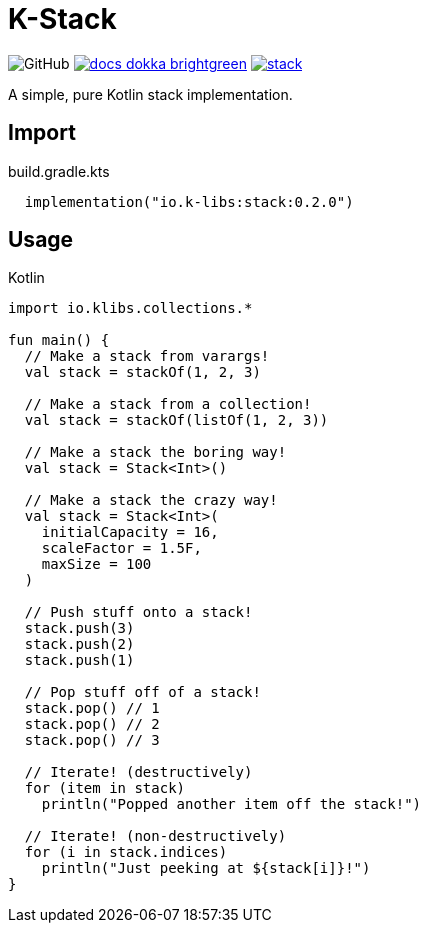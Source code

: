 = K-Stack
:source-highlighter: highlightjs
:icons: font
:lib-version: 0.2.0

image:https://img.shields.io/badge/license-MIT-green[GitHub]
image:https://img.shields.io/badge/docs-dokka-brightgreen[link="https://k-libs.github.io/k-stack/dokka/0.2.0/stack/io.klibs.collections/index.html"]
image:https://img.shields.io/maven-central/v/io.k-libs/stack[link="https://search.maven.org/artifact/io.k-libs/stack"]

A simple, pure Kotlin stack implementation.

== Import

.build.gradle.kts
[source, kotlin, subs="verbatim,attributes"]
----
  implementation("io.k-libs:stack:{lib-version}")
----

== Usage

.Kotlin
[source, kotlin]
----
import io.klibs.collections.*

fun main() {
  // Make a stack from varargs!
  val stack = stackOf(1, 2, 3)

  // Make a stack from a collection!
  val stack = stackOf(listOf(1, 2, 3))

  // Make a stack the boring way!
  val stack = Stack<Int>()

  // Make a stack the crazy way!
  val stack = Stack<Int>(
    initialCapacity = 16,
    scaleFactor = 1.5F,
    maxSize = 100
  )

  // Push stuff onto a stack!
  stack.push(3)
  stack.push(2)
  stack.push(1)

  // Pop stuff off of a stack!
  stack.pop() // 1
  stack.pop() // 2
  stack.pop() // 3

  // Iterate! (destructively)
  for (item in stack)
    println("Popped another item off the stack!")

  // Iterate! (non-destructively)
  for (i in stack.indices)
    println("Just peeking at ${stack[i]}!")
}
----
